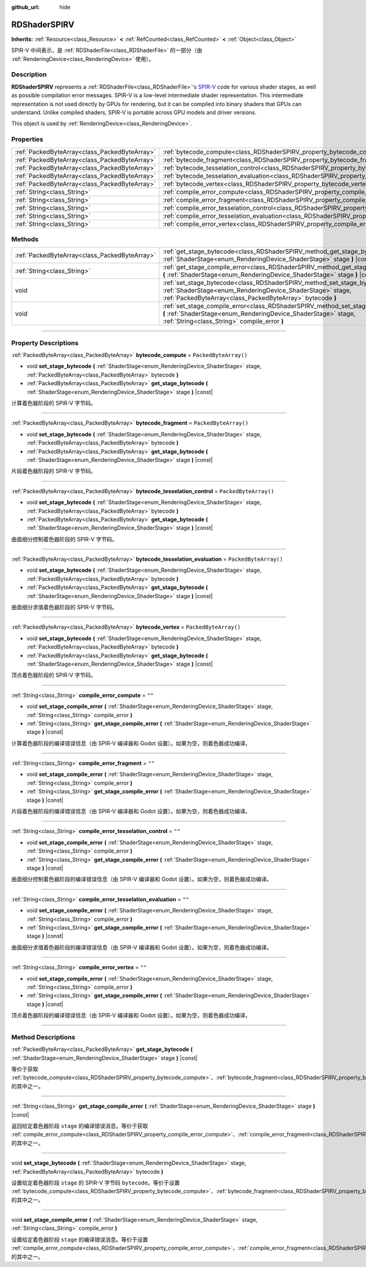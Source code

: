 :github_url: hide

.. DO NOT EDIT THIS FILE!!!
.. Generated automatically from Godot engine sources.
.. Generator: https://github.com/godotengine/godot/tree/master/doc/tools/make_rst.py.
.. XML source: https://github.com/godotengine/godot/tree/master/doc/classes/RDShaderSPIRV.xml.

.. _class_RDShaderSPIRV:

RDShaderSPIRV
=============

**Inherits:** :ref:`Resource<class_Resource>` **<** :ref:`RefCounted<class_RefCounted>` **<** :ref:`Object<class_Object>`

SPIR-V 中间表示，是 :ref:`RDShaderFile<class_RDShaderFile>` 的一部分（由 :ref:`RenderingDevice<class_RenderingDevice>` 使用）。

.. rst-class:: classref-introduction-group

Description
-----------

**RDShaderSPIRV** represents a :ref:`RDShaderFile<class_RDShaderFile>`'s `SPIR-V <https://www.khronos.org/spir/>`__ code for various shader stages, as well as possible compilation error messages. SPIR-V is a low-level intermediate shader representation. This intermediate representation is not used directly by GPUs for rendering, but it can be compiled into binary shaders that GPUs can understand. Unlike compiled shaders, SPIR-V is portable across GPU models and driver versions.

This object is used by :ref:`RenderingDevice<class_RenderingDevice>`.

.. rst-class:: classref-reftable-group

Properties
----------

.. table::
   :widths: auto

   +-----------------------------------------------+----------------------------------------------------------------------------------------------------------------+-----------------------+
   | :ref:`PackedByteArray<class_PackedByteArray>` | :ref:`bytecode_compute<class_RDShaderSPIRV_property_bytecode_compute>`                                         | ``PackedByteArray()`` |
   +-----------------------------------------------+----------------------------------------------------------------------------------------------------------------+-----------------------+
   | :ref:`PackedByteArray<class_PackedByteArray>` | :ref:`bytecode_fragment<class_RDShaderSPIRV_property_bytecode_fragment>`                                       | ``PackedByteArray()`` |
   +-----------------------------------------------+----------------------------------------------------------------------------------------------------------------+-----------------------+
   | :ref:`PackedByteArray<class_PackedByteArray>` | :ref:`bytecode_tesselation_control<class_RDShaderSPIRV_property_bytecode_tesselation_control>`                 | ``PackedByteArray()`` |
   +-----------------------------------------------+----------------------------------------------------------------------------------------------------------------+-----------------------+
   | :ref:`PackedByteArray<class_PackedByteArray>` | :ref:`bytecode_tesselation_evaluation<class_RDShaderSPIRV_property_bytecode_tesselation_evaluation>`           | ``PackedByteArray()`` |
   +-----------------------------------------------+----------------------------------------------------------------------------------------------------------------+-----------------------+
   | :ref:`PackedByteArray<class_PackedByteArray>` | :ref:`bytecode_vertex<class_RDShaderSPIRV_property_bytecode_vertex>`                                           | ``PackedByteArray()`` |
   +-----------------------------------------------+----------------------------------------------------------------------------------------------------------------+-----------------------+
   | :ref:`String<class_String>`                   | :ref:`compile_error_compute<class_RDShaderSPIRV_property_compile_error_compute>`                               | ``""``                |
   +-----------------------------------------------+----------------------------------------------------------------------------------------------------------------+-----------------------+
   | :ref:`String<class_String>`                   | :ref:`compile_error_fragment<class_RDShaderSPIRV_property_compile_error_fragment>`                             | ``""``                |
   +-----------------------------------------------+----------------------------------------------------------------------------------------------------------------+-----------------------+
   | :ref:`String<class_String>`                   | :ref:`compile_error_tesselation_control<class_RDShaderSPIRV_property_compile_error_tesselation_control>`       | ``""``                |
   +-----------------------------------------------+----------------------------------------------------------------------------------------------------------------+-----------------------+
   | :ref:`String<class_String>`                   | :ref:`compile_error_tesselation_evaluation<class_RDShaderSPIRV_property_compile_error_tesselation_evaluation>` | ``""``                |
   +-----------------------------------------------+----------------------------------------------------------------------------------------------------------------+-----------------------+
   | :ref:`String<class_String>`                   | :ref:`compile_error_vertex<class_RDShaderSPIRV_property_compile_error_vertex>`                                 | ``""``                |
   +-----------------------------------------------+----------------------------------------------------------------------------------------------------------------+-----------------------+

.. rst-class:: classref-reftable-group

Methods
-------

.. table::
   :widths: auto

   +-----------------------------------------------+---------------------------------------------------------------------------------------------------------------------------------------------------------------------------------------------------------+
   | :ref:`PackedByteArray<class_PackedByteArray>` | :ref:`get_stage_bytecode<class_RDShaderSPIRV_method_get_stage_bytecode>` **(** :ref:`ShaderStage<enum_RenderingDevice_ShaderStage>` stage **)** |const|                                                 |
   +-----------------------------------------------+---------------------------------------------------------------------------------------------------------------------------------------------------------------------------------------------------------+
   | :ref:`String<class_String>`                   | :ref:`get_stage_compile_error<class_RDShaderSPIRV_method_get_stage_compile_error>` **(** :ref:`ShaderStage<enum_RenderingDevice_ShaderStage>` stage **)** |const|                                       |
   +-----------------------------------------------+---------------------------------------------------------------------------------------------------------------------------------------------------------------------------------------------------------+
   | void                                          | :ref:`set_stage_bytecode<class_RDShaderSPIRV_method_set_stage_bytecode>` **(** :ref:`ShaderStage<enum_RenderingDevice_ShaderStage>` stage, :ref:`PackedByteArray<class_PackedByteArray>` bytecode **)** |
   +-----------------------------------------------+---------------------------------------------------------------------------------------------------------------------------------------------------------------------------------------------------------+
   | void                                          | :ref:`set_stage_compile_error<class_RDShaderSPIRV_method_set_stage_compile_error>` **(** :ref:`ShaderStage<enum_RenderingDevice_ShaderStage>` stage, :ref:`String<class_String>` compile_error **)**    |
   +-----------------------------------------------+---------------------------------------------------------------------------------------------------------------------------------------------------------------------------------------------------------+

.. rst-class:: classref-section-separator

----

.. rst-class:: classref-descriptions-group

Property Descriptions
---------------------

.. _class_RDShaderSPIRV_property_bytecode_compute:

.. rst-class:: classref-property

:ref:`PackedByteArray<class_PackedByteArray>` **bytecode_compute** = ``PackedByteArray()``

.. rst-class:: classref-property-setget

- void **set_stage_bytecode** **(** :ref:`ShaderStage<enum_RenderingDevice_ShaderStage>` stage, :ref:`PackedByteArray<class_PackedByteArray>` bytecode **)**
- :ref:`PackedByteArray<class_PackedByteArray>` **get_stage_bytecode** **(** :ref:`ShaderStage<enum_RenderingDevice_ShaderStage>` stage **)** |const|

计算着色器阶段的 SPIR-V 字节码。

.. rst-class:: classref-item-separator

----

.. _class_RDShaderSPIRV_property_bytecode_fragment:

.. rst-class:: classref-property

:ref:`PackedByteArray<class_PackedByteArray>` **bytecode_fragment** = ``PackedByteArray()``

.. rst-class:: classref-property-setget

- void **set_stage_bytecode** **(** :ref:`ShaderStage<enum_RenderingDevice_ShaderStage>` stage, :ref:`PackedByteArray<class_PackedByteArray>` bytecode **)**
- :ref:`PackedByteArray<class_PackedByteArray>` **get_stage_bytecode** **(** :ref:`ShaderStage<enum_RenderingDevice_ShaderStage>` stage **)** |const|

片段着色器阶段的 SPIR-V 字节码。

.. rst-class:: classref-item-separator

----

.. _class_RDShaderSPIRV_property_bytecode_tesselation_control:

.. rst-class:: classref-property

:ref:`PackedByteArray<class_PackedByteArray>` **bytecode_tesselation_control** = ``PackedByteArray()``

.. rst-class:: classref-property-setget

- void **set_stage_bytecode** **(** :ref:`ShaderStage<enum_RenderingDevice_ShaderStage>` stage, :ref:`PackedByteArray<class_PackedByteArray>` bytecode **)**
- :ref:`PackedByteArray<class_PackedByteArray>` **get_stage_bytecode** **(** :ref:`ShaderStage<enum_RenderingDevice_ShaderStage>` stage **)** |const|

曲面细分控制着色器阶段的 SPIR-V 字节码。

.. rst-class:: classref-item-separator

----

.. _class_RDShaderSPIRV_property_bytecode_tesselation_evaluation:

.. rst-class:: classref-property

:ref:`PackedByteArray<class_PackedByteArray>` **bytecode_tesselation_evaluation** = ``PackedByteArray()``

.. rst-class:: classref-property-setget

- void **set_stage_bytecode** **(** :ref:`ShaderStage<enum_RenderingDevice_ShaderStage>` stage, :ref:`PackedByteArray<class_PackedByteArray>` bytecode **)**
- :ref:`PackedByteArray<class_PackedByteArray>` **get_stage_bytecode** **(** :ref:`ShaderStage<enum_RenderingDevice_ShaderStage>` stage **)** |const|

曲面细分求值着色器阶段的 SPIR-V 字节码。

.. rst-class:: classref-item-separator

----

.. _class_RDShaderSPIRV_property_bytecode_vertex:

.. rst-class:: classref-property

:ref:`PackedByteArray<class_PackedByteArray>` **bytecode_vertex** = ``PackedByteArray()``

.. rst-class:: classref-property-setget

- void **set_stage_bytecode** **(** :ref:`ShaderStage<enum_RenderingDevice_ShaderStage>` stage, :ref:`PackedByteArray<class_PackedByteArray>` bytecode **)**
- :ref:`PackedByteArray<class_PackedByteArray>` **get_stage_bytecode** **(** :ref:`ShaderStage<enum_RenderingDevice_ShaderStage>` stage **)** |const|

顶点着色器阶段的 SPIR-V 字节码。

.. rst-class:: classref-item-separator

----

.. _class_RDShaderSPIRV_property_compile_error_compute:

.. rst-class:: classref-property

:ref:`String<class_String>` **compile_error_compute** = ``""``

.. rst-class:: classref-property-setget

- void **set_stage_compile_error** **(** :ref:`ShaderStage<enum_RenderingDevice_ShaderStage>` stage, :ref:`String<class_String>` compile_error **)**
- :ref:`String<class_String>` **get_stage_compile_error** **(** :ref:`ShaderStage<enum_RenderingDevice_ShaderStage>` stage **)** |const|

计算着色器阶段的编译错误信息（由 SPIR-V 编译器和 Godot 设置）。如果为空，则着色器成功编译。

.. rst-class:: classref-item-separator

----

.. _class_RDShaderSPIRV_property_compile_error_fragment:

.. rst-class:: classref-property

:ref:`String<class_String>` **compile_error_fragment** = ``""``

.. rst-class:: classref-property-setget

- void **set_stage_compile_error** **(** :ref:`ShaderStage<enum_RenderingDevice_ShaderStage>` stage, :ref:`String<class_String>` compile_error **)**
- :ref:`String<class_String>` **get_stage_compile_error** **(** :ref:`ShaderStage<enum_RenderingDevice_ShaderStage>` stage **)** |const|

片段着色器阶段的编译错误信息（由 SPIR-V 编译器和 Godot 设置）。如果为空，则着色器成功编译。

.. rst-class:: classref-item-separator

----

.. _class_RDShaderSPIRV_property_compile_error_tesselation_control:

.. rst-class:: classref-property

:ref:`String<class_String>` **compile_error_tesselation_control** = ``""``

.. rst-class:: classref-property-setget

- void **set_stage_compile_error** **(** :ref:`ShaderStage<enum_RenderingDevice_ShaderStage>` stage, :ref:`String<class_String>` compile_error **)**
- :ref:`String<class_String>` **get_stage_compile_error** **(** :ref:`ShaderStage<enum_RenderingDevice_ShaderStage>` stage **)** |const|

曲面细分控制着色器阶段的编译错误信息（由 SPIR-V 编译器和 Godot 设置）。如果为空，则着色器成功编译。

.. rst-class:: classref-item-separator

----

.. _class_RDShaderSPIRV_property_compile_error_tesselation_evaluation:

.. rst-class:: classref-property

:ref:`String<class_String>` **compile_error_tesselation_evaluation** = ``""``

.. rst-class:: classref-property-setget

- void **set_stage_compile_error** **(** :ref:`ShaderStage<enum_RenderingDevice_ShaderStage>` stage, :ref:`String<class_String>` compile_error **)**
- :ref:`String<class_String>` **get_stage_compile_error** **(** :ref:`ShaderStage<enum_RenderingDevice_ShaderStage>` stage **)** |const|

曲面细分求值着色器阶段的编译错误信息（由 SPIR-V 编译器和 Godot 设置）。如果为空，则着色器成功编译。

.. rst-class:: classref-item-separator

----

.. _class_RDShaderSPIRV_property_compile_error_vertex:

.. rst-class:: classref-property

:ref:`String<class_String>` **compile_error_vertex** = ``""``

.. rst-class:: classref-property-setget

- void **set_stage_compile_error** **(** :ref:`ShaderStage<enum_RenderingDevice_ShaderStage>` stage, :ref:`String<class_String>` compile_error **)**
- :ref:`String<class_String>` **get_stage_compile_error** **(** :ref:`ShaderStage<enum_RenderingDevice_ShaderStage>` stage **)** |const|

顶点着色器阶段的编译错误信息（由 SPIR-V 编译器和 Godot 设置）。如果为空，则着色器成功编译。

.. rst-class:: classref-section-separator

----

.. rst-class:: classref-descriptions-group

Method Descriptions
-------------------

.. _class_RDShaderSPIRV_method_get_stage_bytecode:

.. rst-class:: classref-method

:ref:`PackedByteArray<class_PackedByteArray>` **get_stage_bytecode** **(** :ref:`ShaderStage<enum_RenderingDevice_ShaderStage>` stage **)** |const|

等价于获取 :ref:`bytecode_compute<class_RDShaderSPIRV_property_bytecode_compute>`\ 、\ :ref:`bytecode_fragment<class_RDShaderSPIRV_property_bytecode_fragment>`\ 、\ :ref:`bytecode_tesselation_control<class_RDShaderSPIRV_property_bytecode_tesselation_control>`\ 、\ :ref:`bytecode_tesselation_evaluation<class_RDShaderSPIRV_property_bytecode_tesselation_evaluation>`\ 、\ :ref:`bytecode_vertex<class_RDShaderSPIRV_property_bytecode_vertex>` 的其中之一。

.. rst-class:: classref-item-separator

----

.. _class_RDShaderSPIRV_method_get_stage_compile_error:

.. rst-class:: classref-method

:ref:`String<class_String>` **get_stage_compile_error** **(** :ref:`ShaderStage<enum_RenderingDevice_ShaderStage>` stage **)** |const|

返回给定着色器阶段 ``stage`` 的编译错误消息。等价于获取 :ref:`compile_error_compute<class_RDShaderSPIRV_property_compile_error_compute>`\ 、\ :ref:`compile_error_fragment<class_RDShaderSPIRV_property_compile_error_fragment>`\ 、\ :ref:`compile_error_tesselation_control<class_RDShaderSPIRV_property_compile_error_tesselation_control>`\ 、\ :ref:`compile_error_tesselation_evaluation<class_RDShaderSPIRV_property_compile_error_tesselation_evaluation>`\ 、\ :ref:`compile_error_vertex<class_RDShaderSPIRV_property_compile_error_vertex>` 的其中之一。

.. rst-class:: classref-item-separator

----

.. _class_RDShaderSPIRV_method_set_stage_bytecode:

.. rst-class:: classref-method

void **set_stage_bytecode** **(** :ref:`ShaderStage<enum_RenderingDevice_ShaderStage>` stage, :ref:`PackedByteArray<class_PackedByteArray>` bytecode **)**

设置给定着色器阶段 ``stage`` 的 SPIR-V 字节码 ``bytecode``\ 。等价于设置 :ref:`bytecode_compute<class_RDShaderSPIRV_property_bytecode_compute>`\ 、\ :ref:`bytecode_fragment<class_RDShaderSPIRV_property_bytecode_fragment>`\ 、\ :ref:`bytecode_tesselation_control<class_RDShaderSPIRV_property_bytecode_tesselation_control>`\ 、\ :ref:`bytecode_tesselation_evaluation<class_RDShaderSPIRV_property_bytecode_tesselation_evaluation>`\ 、\ :ref:`bytecode_vertex<class_RDShaderSPIRV_property_bytecode_vertex>` 的其中之一。

.. rst-class:: classref-item-separator

----

.. _class_RDShaderSPIRV_method_set_stage_compile_error:

.. rst-class:: classref-method

void **set_stage_compile_error** **(** :ref:`ShaderStage<enum_RenderingDevice_ShaderStage>` stage, :ref:`String<class_String>` compile_error **)**

设置给定着色器阶段 ``stage`` 的编译错误消息。等价于设置 :ref:`compile_error_compute<class_RDShaderSPIRV_property_compile_error_compute>`\ 、\ :ref:`compile_error_fragment<class_RDShaderSPIRV_property_compile_error_fragment>`\ 、\ :ref:`compile_error_tesselation_control<class_RDShaderSPIRV_property_compile_error_tesselation_control>`\ 、\ :ref:`compile_error_tesselation_evaluation<class_RDShaderSPIRV_property_compile_error_tesselation_evaluation>`\ 、\ :ref:`compile_error_vertex<class_RDShaderSPIRV_property_compile_error_vertex>` 的其中之一。

.. |virtual| replace:: :abbr:`virtual (This method should typically be overridden by the user to have any effect.)`
.. |const| replace:: :abbr:`const (This method has no side effects. It doesn't modify any of the instance's member variables.)`
.. |vararg| replace:: :abbr:`vararg (This method accepts any number of arguments after the ones described here.)`
.. |constructor| replace:: :abbr:`constructor (This method is used to construct a type.)`
.. |static| replace:: :abbr:`static (This method doesn't need an instance to be called, so it can be called directly using the class name.)`
.. |operator| replace:: :abbr:`operator (This method describes a valid operator to use with this type as left-hand operand.)`
.. |bitfield| replace:: :abbr:`BitField (This value is an integer composed as a bitmask of the following flags.)`
